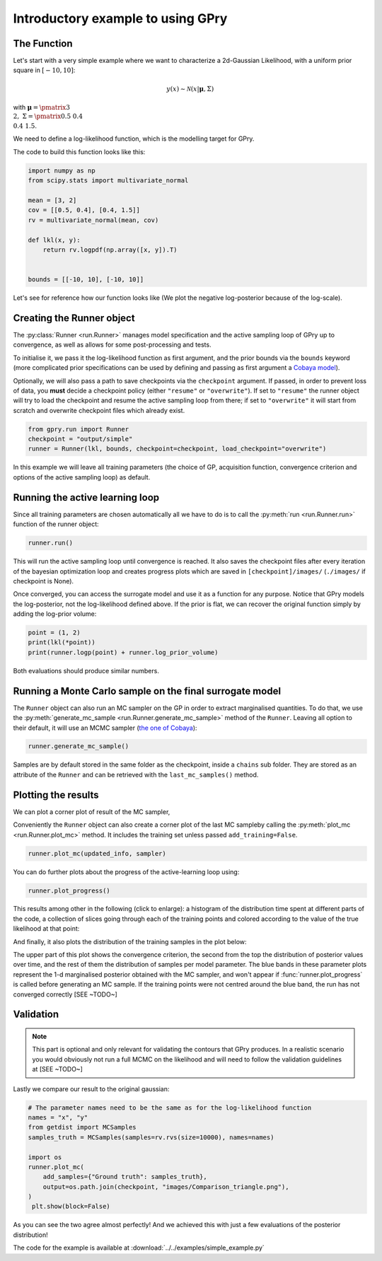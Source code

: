 Introductory example to using GPry
==================================

The Function
------------

Let's start with a very simple example where we want to characterize a 2d-Gaussian Likelihood, with a uniform prior square in :math:`[-10, 10]`:

.. math::
    y(x) \sim \mathcal{N}(x|\boldsymbol{\mu},\Sigma)

with :math:`\boldsymbol{\mu}=\pmatrix{3\\ 2},\ \Sigma=\pmatrix{0.5 & 0.4 \\ 0.4 & 1.5}`.

We need to define a log-likelihood function, which is the modelling target for GPry.

The code to build this function looks like this:

.. code:: python

    import numpy as np
    from scipy.stats import multivariate_normal

    mean = [3, 2]
    cov = [[0.5, 0.4], [0.4, 1.5]]
    rv = multivariate_normal(mean, cov)

    def lkl(x, y):
        return rv.logpdf(np.array([x, y]).T)


    bounds = [[-10, 10], [-10, 10]]

Let's see for reference how our function looks like (We plot the negative
log-posterior because of the log-scale).

.. image:: images/simple_ground_truth.png
   :width: 450
   :align: center


Creating the Runner object
--------------------------

The :py:class:`Runner <run.Runner>` manages model specification and the active sampling loop of GPry up to convergence, as well as allows for some post-processing and tests.

To initialise it, we pass it the log-likelihood function as first argument, and the prior bounds via the ``bounds`` keyword (more complicated prior specifications can be used by defining and passing as first argument a `Cobaya model <https://cobaya.readthedocs.io/en/latest/models.html>`_).

Optionally, we will also pass a path to save checkpoints via the ``checkpoint`` argument. If passed, in order to prevent loss of data, you **must** decide a checkpoint policy (either ``"resume"`` or ``"overwrite"``). If set to ``"resume"`` the runner object will try to load the checkpoint and resume the active sampling loop from there; if set to ``"overwrite"`` it will start from scratch and overwrite checkpoint files which already exist.

.. code:: python

    from gpry.run import Runner
    checkpoint = "output/simple"
    runner = Runner(lkl, bounds, checkpoint=checkpoint, load_checkpoint="overwrite")

In this example we will leave all training parameters (the choice of GP,
acquisition function, convergence criterion and options of the active sampling loop) as default.


Running the active learning loop
--------------------------------

Since all training parameters are chosen automatically all we have to do is to call the
:py:meth:`run <run.Runner.run>` function of the runner object:

.. code:: python

    runner.run()

This will run the active sampling loop until convergence is reached. It also saves
the checkpoint files after every iteration of the bayesian optimization loop and creates
progress plots which are saved in ``[checkpoint]/images/`` (``./images/`` if checkpoint is
None).

Once converged, you can access the surrogate model and use it as a function for any purpose. Notice that GPry models the log-posterior, not the log-likelihood defined above. If the prior is flat, we can recover the original function simply by adding the log-prior volume:

.. code:: python

   point = (1, 2)
   print(lkl(*point))
   print(runner.logp(point) + runner.log_prior_volume)

Both evaluations should produce similar numbers.


Running a Monte Carlo sample on the final surrogate model
---------------------------------------------------------

The ``Runner`` object can also run an MC sampler on the GP in order to extract marginalised quantities. To do that, we use the :py:meth:`generate_mc_sample <run.Runner.generate_mc_sample>` method of the ``Runner``. Leaving all option to their default, it will use an MCMC sampler (`the one of Cobaya <https://cobaya.readthedocs.io/en/latest/sampler_mcmc.html>`_):

.. code:: python

   runner.generate_mc_sample()

Samples are by default stored in the same folder as the checkpoint, inside a ``chains`` sub folder. They are stored as an attribute of the ``Runner`` and can be retrieved with the ``last_mc_samples()`` method.


Plotting the results
--------------------

We can plot a corner plot of result of the MC sampler,

Conveniently the ``Runner`` object can also create a corner plot of the last MC sampleby calling the :py:meth:`plot_mc <run.Runner.plot_mc>` method. It includes the training set unless passed ``add_training=False``.

.. code:: python

   runner.plot_mc(updated_info, sampler)

.. image:: images/simple_surrogate_triangle.png
   :width: 450
   :align: center

You can do further plots about the progress of the active-learning loop using:

.. code:: python

   runner.plot_progress()

This results among other in the following (click to enlarge): a histogram of the distribution time spent at different parts of the code, a collection of slices going through each of the training points and colored according to the value of the true likelihood at that point:

.. image:: images/simple_timing.svg
   :width: 280

.. image:: images/simple_slices.svg
   :width: 370

And finally, it also plots the distribution of the training samples in the plot below:

.. image:: images/simple_points_dist.svg
   :width: 450
   :align: center

The upper part of this plot shows the convergence criterion, the second from the top the distribution of posterior values over time, and the rest of them the distribution of samples per model parameter. The blue bands in these parameter plots represent the 1-d marginalised posterior obtained with the MC sampler, and won't appear if :func:`runner.plot_progress` is called before generating an MC sample. If the training points were not centred around the blue band, the run has not converged correctly [SEE ~TODO~]

Validation
----------

.. note::
    This part is optional and only relevant for validating the contours that GPry produces. In a realistic scenario you would obviously not run a full MCMC on the likelihood and will need to follow the validation guidelines at [SEE ~TODO~]

Lastly we compare our result to the original gaussian:

.. code:: python

   # The parameter names need to be the same as for the log-likelihood function
   names = "x", "y"
   from getdist import MCSamples
   samples_truth = MCSamples(samples=rv.rvs(size=10000), names=names)

   import os
   runner.plot_mc(
       add_samples={"Ground truth": samples_truth},
       output=os.path.join(checkpoint, "images/Comparison_triangle.png"),
   )
    plt.show(block=False)

.. image:: images/simple_comparison_triangle.png
  :width: 450
  :align: center

As you can see the two agree almost perfectly! And we achieved this with just a few evaluations of the posterior distribution!

The code for the example is available at :download:`../../examples/simple_example.py`
